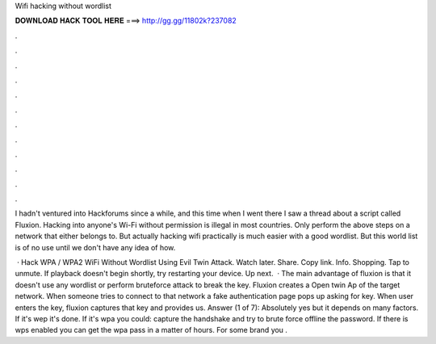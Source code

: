 Wifi hacking without wordlist



𝐃𝐎𝐖𝐍𝐋𝐎𝐀𝐃 𝐇𝐀𝐂𝐊 𝐓𝐎𝐎𝐋 𝐇𝐄𝐑𝐄 ===> http://gg.gg/11802k?237082



.



.



.



.



.



.



.



.



.



.



.



.

I hadn't ventured into Hackforums since a while, and this time when I went there I saw a thread about a script called Fluxion. Hacking into anyone's Wi-Fi without permission is illegal in most countries. Only perform the above steps on a network that either belongs to. But actually hacking wifi practically is much easier with a good wordlist. But this world list is of no use until we don't have any idea of how.

 · Hack WPA / WPA2 WiFi Without Wordlist Using Evil Twin Attack. Watch later. Share. Copy link. Info. Shopping. Tap to unmute. If playback doesn't begin shortly, try restarting your device. Up next.  · The main advantage of fluxion is that it doesn't use any wordlist or perform bruteforce attack to break the key. Fluxion creates a Open twin Ap of the target network. When someone tries to connect to that network a fake authentication page pops up asking for key. When user enters the key, fluxion captures that key and provides us. Answer (1 of 7): Absolutely yes but it depends on many factors. If it's wep it's done. If it's wpa you could: capture the handshake and try to brute force offline the password. If there is wps enabled you can get the wpa pass in a matter of hours. For some brand you .

